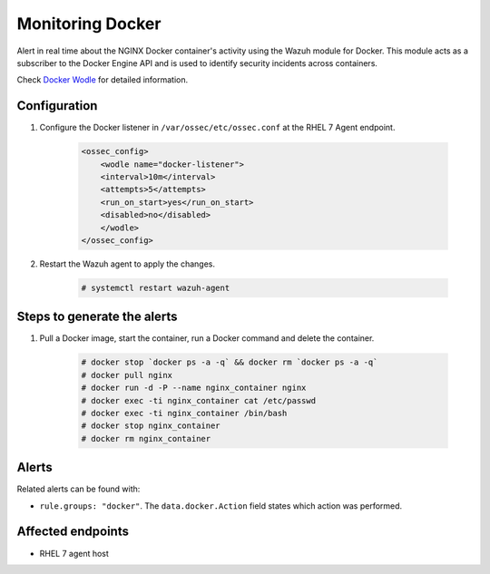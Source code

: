 .. _poc_monitoring_docker:

Monitoring Docker
=================

Alert in real time about the NGINX Docker container's activity using the Wazuh module for Docker. This module acts as a subscriber to the Docker Engine API and is used to identify security incidents across containers.

Check `Docker Wodle <https://documentation.wazuh.com/current/docker-monitor/monitoring_containers_activity.html>`_ for detailed information.

Configuration
-------------

#. Configure the Docker listener in ``/var/ossec/etc/ossec.conf`` at the RHEL 7 Agent endpoint.

    .. code-block:: XML

        <ossec_config>
            <wodle name="docker-listener">
            <interval>10m</interval>
            <attempts>5</attempts>
            <run_on_start>yes</run_on_start>
            <disabled>no</disabled>
            </wodle>
        </ossec_config>

#. Restart the Wazuh agent to apply the changes.

    .. code-block:: console

        # systemctl restart wazuh-agent


Steps to generate the alerts
----------------------------

#. Pull a Docker image, start the container, run a Docker command and delete the container.

    .. code-block:: console

        # docker stop `docker ps -a -q` && docker rm `docker ps -a -q`
        # docker pull nginx
        # docker run -d -P --name nginx_container nginx
        # docker exec -ti nginx_container cat /etc/passwd
        # docker exec -ti nginx_container /bin/bash
        # docker stop nginx_container
        # docker rm nginx_container

Alerts
------

Related alerts can be found with:

* ``rule.groups: "docker"``. The ``data.docker.Action`` field states which action was performed.

Affected endpoints
------------------

* RHEL 7 agent host
